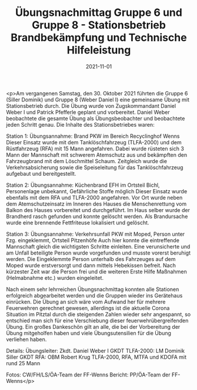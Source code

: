 #+TITLE: Übungsnachmittag Gruppe 6 und Gruppe 8 - Stationsbetrieb Brandbekämpfung und Technische Hilfeleistung
#+DATE: 2021-11-01
#+FACEBOOK_URL: https://facebook.com/ffwenns/posts/6461366650605072

<p>Am vergangenen Samstag, den 30. Oktober 2021 führten die Gruppe 6 (Siller Dominik) und Gruppe 8 (Weber Daniel I) eine gemeinsame Übung mit Stationsbetrieb durch. Die Übung wurde von Zugskommandant Daniel Weber I und Patrick Pfefferle geplant und vorbereitet. Daniel Weber beobachtete die gesamte Übung als Übungsbeobachter und beobachtete jeden Schritt genau. Die Inhalte des Stationsbetriebes waren: 

Station 1:
Übungsannahme: Brand PKW im Bereich Recyclinghof Wenns 
Dieser Einsatz wurde mit dem Tanklöschfahrzeug (TLFA-2000) und dem Rüstfahrzeug (RFA) mit 15 Mann angefahren. Dabei wurde rüsteten sich 3 Mann der Mannschaft mit schwerem Atemschutz aus und bekämpften den Fahrzeugbrand mit dem Löschmittel Schaum. Zeitgleich wurde die Verkehrsabsicherung sowie die Speiseleitung für das Tanklöschfahrzeug aufgebaut und bereitgestellt.

Station 2:
Übungsannahme: Küchenbrand EFH im Ortsteil Bichl, Personenlage unbekannt, Gefährliche Stoffe möglich 
Dieser Einsatz wurde ebenfalls mit dem RFA und TLFA-2000 angefahren. Vor Ort wurde neben dem Atemschutzeinsatz im Inneren des Hauses die Menschenrettung vom Balkon des Hauses vorbereitet und durchgeführt. Im Haus selber wurde der Brandherd rasch gefunden und konnte gelöscht werden. Als Brandursache wurde eine brennende Fettfriteuse lokalisiert und gelöscht.

Station 3:
Übungsannahme: Verkehrsunfall PKW mit Moped, Person unter Fzg. eingeklemmt, Ortsteil Pitzenhöfe 
Auch hier konnte die eintreffende Mannschaft gleich die wichtigsten Schritte einleiten. Eine verunsicherte und am Unfall beteiligte Person wurde vorgefunden und musste vorerst beruhigt werden. Die Eingeklemmte Person unterhalb des Fahrzeuges auf dem Moped wurde erstversorgt und dann mittels Hebekissen befreit. Nach kürzester Zeit war die Person frei und die weiteren Erste Hilfe Maßnahmen (Helmabnahme etc.) wurden eingeleitet.

Nach einem sehr lehrreichen Übungsnachmittag konnten alle Stationen erfolgreich abgearbeitet werden und die Gruppen wieder ins Gerätehaus einrücken. Die Übung an sich wäre vom Aufwand her für mehrere Feuerwehren gerechnet gewesen, allerdings ist die aktuelle Corona Situation im Pitztal durch die steigenden Zahlen wieder sehr angespannt, so entschied man sich für eine Verschiebung dieser feuerwehrübergreifenden Übung. Ein großes Dankeschön gilt an alle, die bei der Vorbereitung der Übung mitgeholfen haben und viele Übungsutensilien für die Übung verliehen haben.

Details:
Übungsleiter: Zkdt. Daniel Weber I
GKDT TLFA-2000: LM Dominik Siller
GKDT RFA: OBM Robert Krug
TLFA-2000, RFA, MTFA und KDOFA mit rund 25 Mann

Fotos: CW/FH/LS/ÖA-Team der FF-Wenns
Bericht: PP/ÖA-Team der FF-Wenns</p>
